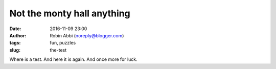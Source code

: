 Not the monty hall anything
###########################
:date: 2016-11-09 23:00 
:author: Robin Abbi (noreply@blogger.com)
:tags: fun, puzzles
:slug: the-test

Where is a test.
And here it is again.
And once more for luck.
